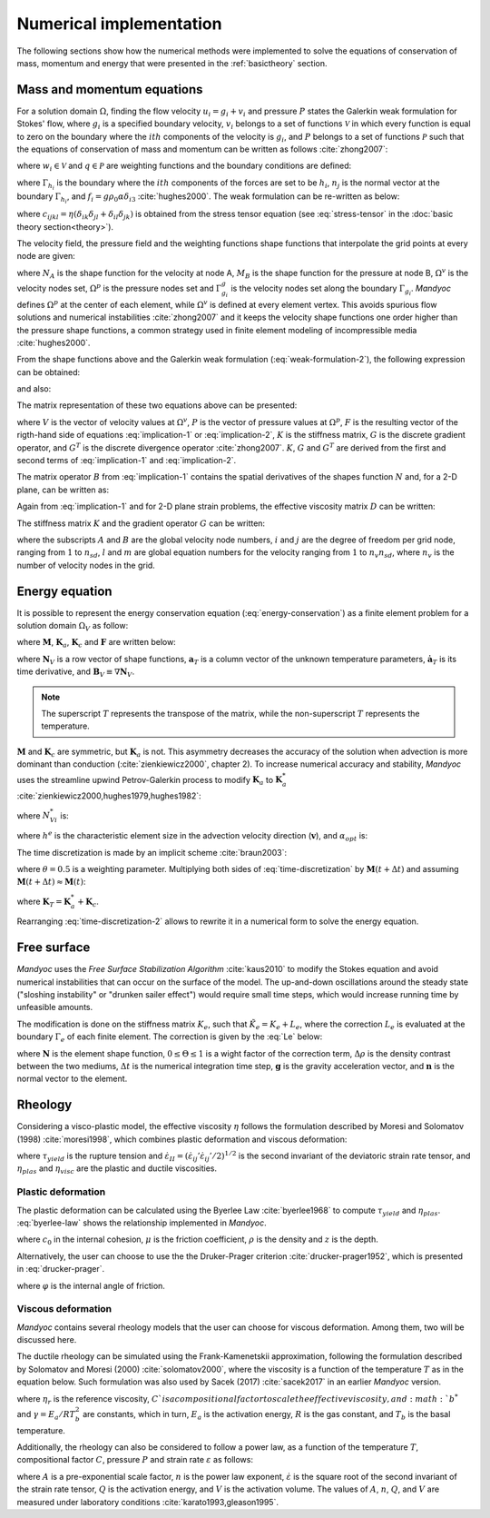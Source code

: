 .. _numericalimplementation:

Numerical implementation
========================

The following sections show how the numerical methods were implemented to solve the equations of conservation of mass, momentum and energy that were presented in the :ref:`basictheory` section.

.. _massmomentumimplementation:

Mass and momentum equations
---------------------------

For a solution domain :math:`\Omega`, finding the flow velocity :math:`u_i=g_i+v_i` and pressure :math:`P` states the Galerkin weak formulation for Stokes' flow, where :math:`g_i` is a specified boundary velocity, :math:`v_i` belongs to a set of functions :math:`\mathcal{V}` in which every function is equal to zero on the boundary where the :math:`ith` components of the velocity is :math:`g_i`, and :math:`P` belongs to a set of functions :math:`\mathcal{P}` such that the equations of conservation of mass and momentum can be written as follows :cite:`zhong2007`:

.. math::
    :label: weak-formulation-1

    \int_{\Omega}{w_{i,j}\sigma_{ij}d\Omega} -
    \int_{\Omega}{qu_{i,i}d\Omega} =
    \int_{\Omega}{w_i f_id\Omega} +
    \sum_{i=1}^{n_{sd}}{\int_{\Gamma_{h_i}}{w_i h_i d\Gamma}}

where :math:`w_i \in \mathcal{V}` and :math:`q \in \mathcal{P}` are weighting functions and the boundary conditions are defined:

.. math::
    :label: boundary-conditions

    u_i = g_i \text{ on } \Gamma_{g_i}, \sigma_{ij}n_j = h_i \text{ on } \Gamma_{h_i}

where :math:`\Gamma_{h_i}` is the boundary where the :math:`ith` components of the forces are set to be :math:`h_i`, :math:`n_j` is the normal vector at the boundary :math:`\Gamma_{h_i}`, and :math:`f_i=g\rho_0 \alpha \delta_{i3}` :cite:`hughes2000`. The weak formulation can be re-written as below:

.. math::
    :label: weak-formulation-2

    \int_{\Omega}{w_{i,j}c_{ijkl}v_{k,l}d\Omega} -
    \int_{\Omega}{qv_{i,i}d\Omega} -
    \int_{\Omega}{w_{i,i}Pd\Omega} = \\
    \int_{\Omega}{w_{i}f_{i}d\Omega} +
    \sum_{i=1}^{n_{sd}}{\int_{\Gamma_{h_i}}{w_{i}h_{i}d\Gamma}} - 
    \int_{\Omega}{w_{i,j}c_{ijkl}g_{k,l}d\Omega}
    
where :math:`c_{ijkl}=\eta(\delta_{ik}\delta_{jl}+\delta_{il}\delta_{jk})` is obtained from the stress tensor equation (see :eq:`stress-tensor` in the :doc:`basic theory section<theory>`).

The velocity field, the pressure field and the weighting functions shape functions that interpolate the grid points at every node are given:

.. math::
    :label: v-shape-function

    \mathbf{v} = 
    v_i \mathbf{e}_i = 
    \sum_{A\in \Omega^{v}-\Gamma^{v}_{g_i}}{N_A v_{iA}\mathbf{e}_i}

.. math::
    :label: w-shape-function

    \mathbf{w} =
    w_i \mathbf{e}_i =
    \sum_{A\in \Omega^{v}-\Gamma^{v}_{g_i}}{N_A w_{iA}\mathbf{e}_i}

.. math::
    :label: g-shape-function

    \mathbf{g} =
    \sum_{A\in \Omega^{v}-\Gamma^{v}_{g_i}}{N_A g_{iA}\mathbf{e}_i}

.. math::
    :label: p-shape-functionn

    P = \sum_{B\in \Omega^{p}}{M_B P_B}

.. math::
    :label: q-shape-function

    q = \sum_{B\in \Omega^{p}}{M_B q_B}

where :math:`N_A` is the shape function for the velocity at node A, :math:`M_B` is the shape function for the pressure at node B, :math:`\Omega^{v}` is the velocity nodes set, :math:`\Omega^{p}` is the pressure nodes set and :math:`\Gamma^{g}_{g_i}` is the velocity nodes set along the boundary :math:`\Gamma_{g_i}`. *Mandyoc* defines :math:`\Omega^{p}` at the center of each element, while :math:`\Omega^{v}` is defined at every element vertex. This avoids spurious flow solutions and numerical instabilities :cite:`zhong2007` and it keeps the velocity shape functions one order higher than the pressure shape functions, a common strategy used in finite element modeling of incompressible media :cite:`hughes2000`.

From the shape functions above and the Galerkin weak formulation (:eq:`weak-formulation-2`), the following expression can be obtained:

.. math::
    :label: implication-1

    \sum_{B\in\Omega^{v}-\Gamma^{v}_{g_j}}{\Big( \mathbf{e}^{T}_{i} \int_{\Omega}{B^T_A D B_B d\Omega \mathbf{e}_j v_{jB}} \Big)} - 
    \sum_{B\in \Omega^p}{\Big( \mathbf{e}_i \int_{\Omega}{N_{A,i} M_B d\Omega P_{B}} \Big)} = \\
    \int_{\Omega}{N_A \mathbf{e}_i f_i d\Omega} +
    \sum_{i=1}^{n_{sd}}{\int_{\Gamma_{h_i}}{N_A \mathbf{e}_i h_i d\Gamma}} -
    \sum_{B\in \Gamma^{v}_{g_j}}{\Big( \mathbf{e}^{T}_{i} \int_{\Omega}{B^{T}_{A} D B^{T}_{B} d\Omega \mathbf{e}_j g_{jB}} \Big)}
    
and also:

.. math::
    :label: implication-2

    \sum_{B\in \Omega^{v} - \Gamma^{v}_{g_j}}{\int_{\Omega}{M_A N_{Bj} d\Omega \mathbf{e}_j v_{jB}}} = 0

The matrix representation of these two equations above can be presented:

.. math::
    :label: matrix-representation

    \begin{bmatrix}
        K & G \\
        G^T & 0
    \end{bmatrix}
    \left\{
        \begin{array}{c}
            V \\
            P
        \end{array}
    \right\} = 
    \left\{
        \begin{array}{c}
            F \\
            0
        \end{array}
    \right\} 

where :math:`V` is the vector of velocity values at :math:`\Omega^v`, :math:`P` is the vector of pressure values at :math:`\Omega^p`, :math:`F` is the resulting vector of the rigth-hand side of equations :eq:`implication-1` or :eq:`implication-2`, :math:`K` is the stiffness matrix, :math:`G` is the discrete gradient operator, and :math:`G^T` is the discrete divergence operator :cite:`zhong2007`. :math:`K`, :math:`G` and :math:`G^T` are derived from the first and second terms of :eq:`implication-1` and :eq:`implication-2`.

The matrix operator :math:`B` from :eq:`implication-1` contains the spatial derivatives of the shapes function :math:`N` and, for a 2-D plane, can be written as:

.. math::
    :label: B_A

    B_A = 
    \begin{bmatrix}
        N_{A,1} & 0 \\
        0 & N_{A,2} \\
        N_{A,2} & N_{A,1}
    \end{bmatrix}

Again from :eq:`implication-1` and for 2-D plane strain problems, the effective viscosity matrix :math:`D` can be written:

.. math::
    :label: D

    D = 
    \begin{bmatrix}
        2\eta & 0 & 0 \\
        0 & 2\eta & 0 \\
        0 & 0 & \eta
    \end{bmatrix}

The stiffness matrix :math:`K` and the gradient operator :math:`G` can be written:

.. math::
    :label: K

    K_{lm} = \mathbf{e}^T_{i} \int_{\Omega}{B^T_A D B_B d\Omega \mathbf{e}_j}

.. math::
    :label: G

    G_{lm} = \mathbf{e}_i \int_{\Omega}{N_A M_B d\Omega \mathbf{e}_j}

where the subscripts :math:`A` and :math:`B` are the global velocity node numbers, :math:`i` and :math:`j` are the degree of freedom per grid node, ranging from :math:`1` to :math:`n_{sd}`, :math:`l` and :math:`m` are global equation numbers for the velocity ranging from :math:`1` to :math:`n_v n_{sd}`, where :math:`n_{v}` is the number of velocity nodes in the grid.

.. _energyimplementation:

Energy equation
---------------

It is possible to represent the energy conservation equation (:eq:`energy-conservation`) as a finite element problem for a solution domain :math:`\Omega_V` as follow:

.. math::
    :label: fe-energy-conservation

    \mathbf{M} \mathbf{\dot{a}}_T + (\mathbf{K_a} + \mathbf{K_c})\mathbf{a}_T = \mathbf{F}

where :math:`\mathbf{M}`, :math:`\mathbf{K}_a`, :math:`\mathbf{K}_c` and :math:`\mathbf{F}` are written below:

.. math::
    :label: M

    \mathbf{M} = \int_{\Omega_V}{\mathbf{N}^T_V \rho_0 c_p \mathbf{N}_V d\Omega_V}

.. math::
    :label: Ka

    \mathbf{K}_a = \int_{\Omega_V}{\mathbf{N}^T_V  \rho_0 c_p \mathbf{v} \cdot \mathbf{B}_V d\Omega_v}

.. math::
    :label: Kc

    \mathbf{K}_c = \int_{\Omega_V}{\mathbf{B}^T_V \rho_0 c_p \mathbf{v} \cdot \mathbf{B}_v d\Omega_v}

.. math::
    :label: F

    \mathbf{F} = \int_{\Omega_V}{\mathbf{N}^T_V \Big( \frac{H}{c_p} - \frac{\alpha T g u_3}{c_p} \Big) d\Omega_v}

where :math:`\mathbf{N}_V` is a row vector of shape functions, :math:`\mathbf{a}_T` is a column vector of the unknown temperature parameters, :math:`\mathbf{\dot{a}}_T` is its time derivative, and :math:`\mathbf{B}_V \equiv \nabla \mathbf{N}_V`. 

.. note::
    The superscript :math:`T` represents the transpose of the matrix, while the non-superscript :math:`T` represents the temperature.

:math:`\mathbf{M}` and :math:`\mathbf{K}_c` are symmetric, but :math:`\mathbf{K}_a` is not. This asymmetry decreases the accuracy of the solution when advection is more dominant than conduction (:cite:`zienkiewicz2000`, chapter 2). To increase numerical accuracy and stability, *Mandyoc* uses the streamline upwind Petrov-Galerkin process to modify :math:`\mathbf{K}_a` to :math:`\mathbf{K}_a^*` :cite:`zienkiewicz2000,hughes1979,hughes1982`:

.. math::
    :label: Ka-star

    \mathbf{K}_a^* = \int_{\Omega_V}{\mathbf{N}^{*T}_V \rho_0 c_p \mathbf{v} \cdot \mathbf{B}_V d\Omega_V}

where :math:`N^{*}_{Vi}` is:

.. math::
    :label: N-star

    N^{*}_{Vi} = N_{Vi} + \frac{\alpha_{opt} h^e \mathbf{v} \cdot \nabla N_{Vi}}{2|\mathbf{v}|} 

where :math:`h^e` is the characteristic element size in the advection velocity direction (:math:`\mathbf{v}`), and :math:`\alpha_{opt}` is:

.. math::
    :label: alpha-opt

    \alpha_{opt} = \coth{Pe} - \frac{1}{Pe} \text{, where } Pe = \frac{|\mathbf{v}|h^e}{2 \kappa \rho_0 c_p}

The time discretization is made by an implicit scheme :cite:`braun2003`:

.. math::
    :label: time-discretization

    \frac{\mathbf{a}_T(t+\Delta t) - \mathbf{a}_T(t)}{\Delta t} = 
    \theta \mathbf{\dot{a}}_T(t+\Delta t)+(1-\theta)\mathbf{a}_T(t)

where :math:`\theta=0.5` is a weighting parameter. Multiplying both sides of :eq:`time-discretization` by :math:`\mathbf{M}(t+\Delta t)` and assuming :math:`\mathbf{M}(t+\Delta t) \approx \mathbf{M}(t)`:

.. math::
    :label: time-discretization-2

    \mathbf{M}(t+\Delta t) \frac{\mathbf{a}_T(t+\Delta t) - \mathbf{a}_T(t)}{\Delta t} = 
    \theta [\mathbf{F}(t+\Delta t) - \mathbf{K}_T(t+\Delta t) \mathbf{a}_T(t+\Delta t)] + \\
    (1-\theta)[\mathbf{F}(t)-\mathbf{K}_T(t)\mathbf{a}_T(t)]

where :math:`\mathbf{K}_T=\mathbf{K}^*_a+\mathbf{K}_c`. 

Rearranging :eq:`time-discretization-2` allows to rewrite it in a numerical form to solve the energy equation.

.. math::
    :label: numerical-form-energy-equation

    [\mathbf{M}(t+\Delta t) + \Delta t \theta \mathbf{K}_T(t+\Delta t)]\mathbf{a}_T(t)(t+\Delta t) = \\
    [\mathbf{M}(t+\Delta t)- \Delta t(1-\theta)\mathbf{K}_T(t)]\mathbf{a}_T(t) + \\
    \Delta t[\theta \mathbf{F}(t+\Delta t) + (1-\theta)\mathbf{F}(t)]
    
Free surface
------------

*Mandyoc* uses the *Free Surface Stabilization Algorithm* :cite:`kaus2010` to modify the Stokes equation and avoid numerical instabilities that can occur on the surface of the model. The up-and-down oscillations around the steady state ("sloshing instability" or "drunken sailer effect") would require small time steps, which would increase running time by unfeasible amounts.

The modification is done on the stiffness matrix :math:`K_e`, such that :math:`\tilde{K}_e=K_e+L_e`, where the correction :math:`L_e` is evaluated at the boundary :math:`\Gamma_e` of each finite element. The correction is given by the :eq:`Le` below:

.. math::
    :label: Le

    L_e = \int_{\Gamma_e}{\mathbf{N} \Theta \Delta\rho \Delta t \mathbf{g} \mathbf{n} d\Gamma}

where :math:`\mathbf{N}` is the element shape function, :math:`0 \leq \Theta \leq 1` is a wight factor of the correction term, :math:`\Delta \rho` is the density contrast between the two mediums, :math:`\Delta t` is the numerical integration time step, :math:`\mathbf{g}` is the gravity acceleration vector, and :math:`\mathbf{n}` is the normal vector to the element.

.. _rheologysection:

Rheology
--------

Considering a visco-plastic model, the effective viscosity :math:`\eta` follows the formulation described by Moresi and Solomatov (1998) :cite:`moresi1998`, which combines plastic deformation and viscous deformation:

.. math::
    :label: effective-eta
    
    \eta 
    = \min{(\eta_{plas},\eta_{visc})}
    = \min{\bigg(\frac{\tau_{yield}}{2\dot{\varepsilon}_{II}},\eta_{visc}\bigg)}

where :math:`\tau_{yield}` is the rupture tension and :math:`\dot{\varepsilon}_{II}=(\dot{\varepsilon}_{ij}'\dot{\varepsilon}_{ij}'/2)^{1/2}` is the second invariant of the deviatoric strain rate tensor, and :math:`\eta_{plas}` and :math:`\eta_{visc}` are the plastic and ductile viscosities.

Plastic deformation
*******************

The plastic deformation can be calculated using the Byerlee Law :cite:`byerlee1968` to compute :math:`\tau_{yield}` and :math:`\eta_{plas}`. :eq:`byerlee-law` shows the relationship implemented in *Mandyoc*.

.. math::
    :label: byerlee-law

    \tau_{yield} = c_{0}+\mu \rho g z

where :math:`c_{0}` in the internal cohesion, :math:`\mu` is the friction coefficient, :math:`\rho` is the density and :math:`z` is the depth.

Alternatively, the user can choose to use the the Druker-Prager criterion :cite:`drucker-prager1952`, which is presented in :eq:`drucker-prager`.

.. math::
    :label: drucker-prager

    \tau_{yield} = c_0 \cos{\varphi} + P \sin{\varphi}

where :math:`\varphi` is the internal angle of friction.

Viscous deformation
*******************

*Mandyoc* contains several rheology models that the user can choose for viscous deformation. Among them, two will be discussed here. 

The ductile rheology can be simulated using the Frank-Kamenetskii approximation, following the formulation described by Solomatov and Moresi (2000) :cite:`solomatov2000`, where the viscosity is a function of the temperature :math:`T` as in the equation below. Such formulation was also used by Sacek (2017) :cite:`sacek2017` in an earlier *Mandyoc* version.

.. math::
    :label: frank-kamenetskii

    \eta_{visc}(T) = C \eta_r b^* \exp{(-\gamma T)}

where :math:`\eta_r` is the reference viscosity, :math:`C`is a compositional factor to scale the effective viscosity, and :math:`b^*` and :math:`\gamma = E_a / RT^2_b` are constants, which in turn, :math:`E_a` is the activation energy, :math:`R` is the gas constant, and :math:`T_b` is the basal temperature.

Additionally, the rheology can also be considered to follow a power law, as a function of the temperature :math:`T`, compositional factor :math:`C`, pressure :math:`P` and strain rate :math:`\varepsilon` as follows:

.. math::
    :label: power-law

    \eta_{visc} = C A^{\frac{-1}{n}} \dot{\varepsilon}^{\frac{1-n}{n}} \exp{\frac{Q+V P}{nRT}}

where :math:`A` is a pre-exponential scale factor, :math:`n` is the power law exponent, :math:`\dot{\varepsilon}` is the square root of the second invariant of the strain rate tensor, :math:`Q` is the activation energy, and :math:`V` is the activation volume. The values of :math:`A`, :math:`n`, :math:`Q`, and :math:`V` are measured under laboratory conditions :cite:`karato1993,gleason1995`.






